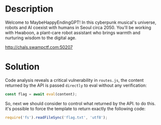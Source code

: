 * Description
Welcome to MaybeHappyEndingGPT! In this cyberpunk musical's universe, robots and AI coexist with humans in Seoul circa 2050.
You'll be working with Hwaboon, a plant-care robot assistant who brings warmth and nurturing wisdom to the digital age.

http://chals.swampctf.com:50207

* Solution

Code analysis reveals a critical vulnerability in ~routes.js~, the content returned by the API is passed =directly= to eval
without any verification:

#+begin_src javascript
const flag = await eval(content);
#+end_src

So, next we should consider to control what returned by the API. to do this. it's possible to force the template to return
exactly the following code:

#+begin_src javascript
require('fs').readFileSync('flag.txt', 'utf8');
#+end_src
